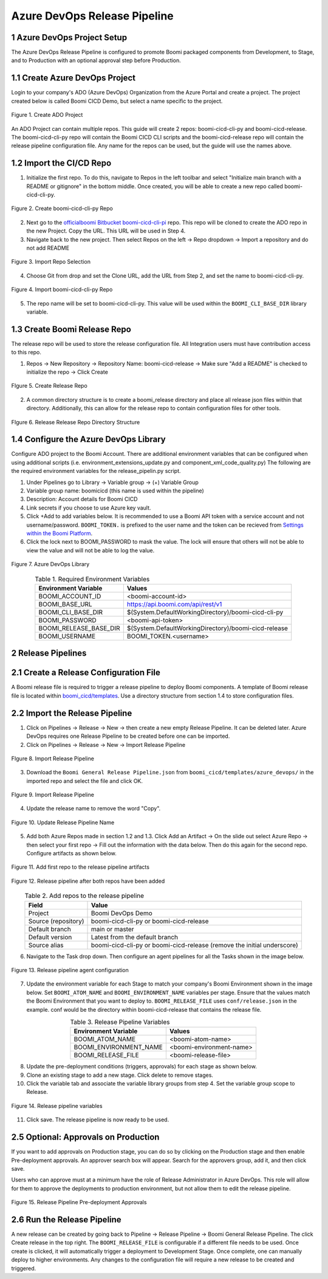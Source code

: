 Azure DevOps Release Pipeline
=============================

1 Azure DevOps Project Setup
--------------------------------------------

The Azure DevOps Release Pipeline is configured to promote Boomi packaged components from Development, to Stage, and to Production with an optional approval step before Production.


1.1 Create Azure DevOps Project
--------------------------------------------

Login to your company's ADO (Azure DevOps) Organization from the Azure Portal and create a project.
The project created below is called Boomi CICD Demo, but select a name specific to the project.

.. figure:: assets-ado/ado-create-project.png
   :width: 80%
   :align: center

   Figure 1. Create ADO Project

An ADO Project can contain multiple repos. This guide will create 2 repos: boomi-cicd-cli-py and boomi-cicd-release. The boomi-cicd-cli-py repo will contain the Boomi CICD CLI scripts and the boomi-cicd-release repo will contain the release pipeline configuration file. Any name for the repos can be used, but the guide will use the names above.


1.2	Import the CI/CD Repo
--------------------------------------------

1.	Initialize the first repo. To do this, navigate to Repos in the left toolbar and select "Initialize main branch with a README or gitignore" in the bottom middle. Once created, you will be able to create a new repo called boomi-cicd-cli-py.

.. figure:: assets-ado/ado-create-first-repo.png
   :width: 80%
   :align: center

   Figure 2. Create boomi-cicd-cli-py Repo

2.	Next go to the `officialboomi Bitbucket boomi-cicd-cli-pi <https://bitbucket.org/officialboomi/boomi-cicd-cli-py/src/main/>`_ repo. This repo will be cloned to create the ADO repo in the new Project. Copy the URL. This URL will be used in Step 4.
3. Navigate back to the new project. Then select Repos on the left -> Repo dropdown -> Import a repository and do not add README

.. figure:: assets-ado/ado-import-repo.png
   :width: 80%
   :align: center

   Figure 3. Import Repo Selection

4.	Choose Git from drop and set the Clone URL, add the URL from Step 2, and set the name to boomi-cicd-cli-py.

.. figure:: assets-ado/ado-import-git-repo.png
   :width: 80%
   :align: center

   Figure 4. Import boomi-cicd-cli-py Repo

5.	The repo name will be set to boomi-cicd-cli-py. This value will be used within the ``BOOMI_CLI_BASE_DIR`` library variable.



1.3	Create Boomi Release Repo
--------------------------------------------

The release repo will be used to store the release configuration file. All Integration users must have contribution access to this repo.

1. Repos -> New Repository -> Repository Name: boomi-cicd-release -> Make sure "Add a README" is checked to initialize the repo -> Click Create


.. figure:: assets-ado/ado-create-release-repo.png
   :width: 80%
   :align: center

   FIgure 5. Create Release Repo

2. A common directory structure is to create a boomi_release directory and place all release json files within that directory. Additionally, this can allow for the release repo to contain configuration files for other tools.


.. figure:: assets-ado/ado-create-release-repo-structure.png
   :width: 80%
   :align: center

   FIgure 6. Release Release Repo Directory Structure


1.4	 Configure the Azure DevOps Library
--------------------------------------------

Configure ADO project to the Boomi Account. There are additional environment variables that can be configured when using additional scripts (i.e. environment_extensions_update.py and component_xml_code_quality.py) The following are the required environment variables for the release_pipelin.py script.

1. Under Pipelines go to Library -> Variable group -> (+) Variable Group
2. Variable group name: boomicicd (this name is used within the pipeline)
3. Description: Account details for Boomi CICD
4. Link secrets if  you choose to use Azure key vault.
5. Click +Add to add variables below. It is recommended to use a Boomi API token with a service account and not username/password. ``BOOMI_TOKEN.`` is prefixed to the user name and the token can be recieved from `Settings within the Boomi Platform <https://help.boomi.com/bundle/atomsphere_platform/page/int-Adding_API_tokens.html>`_.
6. Click the lock next to BOOMI_PASSWORD to mask the value. The lock will ensure that others will not be able to view the value and will not be able to log the value.

.. figure:: assets-ado/ado-library.png
   :width: 80%
   :align: center

   Figure 7. Azure DevOps Library

.. table:: Table 1. Required Environment Variables
   :align: center

   +------------------------+------------------------------------------------------+
   | Environment Variable   | Values                                               |
   +========================+======================================================+
   | BOOMI_ACCOUNT_ID       | <boomi-account-id>                                   |
   +------------------------+------------------------------------------------------+
   | BOOMI_BASE_URL         | https://api.boomi.com/api/rest/v1                    |
   +------------------------+------------------------------------------------------+
   | BOOMI_CLI_BASE_DIR     | $(System.DefaultWorkingDirectory)/boomi-cicd-cli-py  |
   +------------------------+------------------------------------------------------+
   | BOOMI_PASSWORD         | <boomi-api-token>                                    |
   +------------------------+------------------------------------------------------+
   | BOOMI_RELEASE_BASE_DIR | $(System.DefaultWorkingDirectory)/boomi-cicd-release |
   +------------------------+------------------------------------------------------+
   | BOOMI_USERNAME         | BOOMI_TOKEN.<username>                               |
   +------------------------+------------------------------------------------------+



2	Release Pipelines
--------------------------------------------

2.1	Create a Release Configuration File
--------------------------------------------

A Boomi release file is required to trigger a release pipeline to deploy Boomi components. A template of Boomi release file is located within `boomi_cicd/templates <../getting-started/release.html>`_. Use a directory structure from section 1.4 to store configuration files.


2.2	Import the Release Pipeline
--------------------------------------------

1. Click on Pipelines -> Release -> New -> then create a new empty Release Pipeline. It can be deleted later. Azure DevOps requires one Release Pipeline to be created before one can be imported.
2. Click on Pipelines -> Release -> New -> Import Release Pipeline

.. figure:: assets-ado/ado-import-release-pipeline.png
   :width: 80%
   :align: center

   FIgure 8. Import Release Pipeline

3. Download the ``Boomi General Release Pipeline.json`` from  ``boomi_cicd/templates/azure_devops/`` in the imported repo and
   select the file and click OK.

.. figure:: assets-ado/ado-import-release-pipeline-2.png
   :width: 80%
   :align: center

   FIgure 9. Import Release Pipeline

4. Update the release name to remove the word "Copy".

.. figure:: assets-ado/ado-release-pipeline-name.png
   :width: 80%
   :align: center

   Figure 10. Update Release Pipeline Name

5. Add both Azure Repos made in section 1.2 and 1.3. Click Add an Artifact -> On the slide out select Azure Repo -> then select your first repo -> Fill out the information with the data below. Then do this again for the second repo. Configure artifacts as shown below.

.. figure:: assets-ado/ado-release-pipeline-artifacts.png
   :width: 80%
   :align: center

   Figure 11. Add first repo to the release pipeline artifacts

.. figure:: assets-ado/ado-release-pipeline-artifacts-2.png
   :width: 80%
   :align: center

   Figure 12. Release pipeline after both repos have been added

.. table:: Table 2. Add repos to the release pipeline
   :align: center

   +---------------------+-------------------------------------------------------------------------+
   | Field               | Value                                                                   |
   +=====================+=========================================================================+
   | Project             | Boomi DevOps Demo                                                       |
   +---------------------+-------------------------------------------------------------------------+
   | Source (repository) | boomi-cicd-cli-py or boomi-cicd-release                                 |
   +---------------------+-------------------------------------------------------------------------+
   | Default branch      | main or master                                                          |
   +---------------------+-------------------------------------------------------------------------+
   | Default version     | Latest from the default branch                                          |
   +---------------------+-------------------------------------------------------------------------+
   | Source alias        | boomi-cicd-cli-py or boomi-cicd-release (remove the initial underscore) |
   +---------------------+-------------------------------------------------------------------------+

6. Navigate to the Task drop down. Then configure an agent pipelines for all the Tasks shown in the image below.

.. figure:: assets-ado/ado-release-pipeline-agent.png
   :width: 80%
   :align: center

   Figure 13. Release pipeline agent configuration

7. Update the environment variable for each Stage to match your company's Boomi Environment shown in the image below.  Set ``BOOMI_ATOM_NAME`` and ``BOOMI_ENVIRONMENT_NAME`` variables per stage. Ensure that the values match the Boomi Environment that you want to deploy to. ``BOOMI_RELEASE_FILE`` uses ``conf/release.json`` in the example. conf would be the directory within boomi-cicd-release that contains the release file.

.. table:: Table 3. Release Pipeline Variables
   :align: center

   +------------------------+------------------------------------------------------+
   | Environment Variable   | Values                                               |
   +========================+======================================================+
   | BOOMI_ATOM_NAME        | <boomi-atom-name>                                    |
   +------------------------+------------------------------------------------------+
   | BOOMI_ENVIRONMENT_NAME | <boomi-environment-name>                             |
   +------------------------+------------------------------------------------------+
   | BOOMI_RELEASE_FILE     | <boomi-release-file>                                 |
   +------------------------+------------------------------------------------------+


8. Update the pre-deployment conditions (triggers, approvals) for each stage as shown below.
9. Clone an existing stage to add a new stage. Click delete to remove stages.
10. Click the variable tab and associate the variable library groups from step 4. Set the variable group scope to Release.

.. figure:: assets-ado/ado-release-pipeline-variables.png
   :width: 80%
   :align: center

   Figure 14. Release pipeline variables

11. Click save. The release pipeline is now ready to be used.


2.5 Optional: Approvals on Production
--------------------------------------------

If you want to add approvals on Production stage, you can do so by clicking on the Production stage and then enable Pre-deployment approvals. An approver search box will appear. Search for the approvers group, add it, and then click save.

Users who can approve must at a minimum have the role of Release Administrator in Azure DevOps. This role will allow
for them to approve the deployments to production environment, but not allow them to edit the release pipeline.

.. figure:: assets-ado/ado-approval-group.png
   :width: 80%
   :align: center

   Figure 15. Release Pipeline Pre-deployment Approvals


2.6	Run the Release Pipeline
--------------------------------------------

A new release can be created by going back to Pipeline -> Release Pipeline -> Boomi General Release Pipeline. The click Create release in the top right. The ``BOOMI_RELEASE_FILE`` is configurable if a different file needs to be used. Once create is clicked, it will automatically  trigger a deployment to Development Stage. Once complete, one can manually deploy to higher environments. Any changes to the configuration file will require a new release to be created and triggered.









